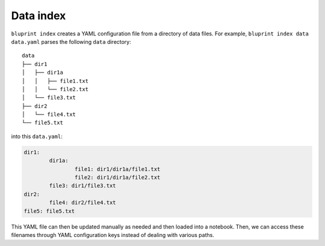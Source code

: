 Data index
==========

``bluprint index`` creates a YAML configuration file from a directory of data
files. For example, ``bluprint index data data.yaml`` parses the following
``data`` directory::

	data
	├── dir1
	│   ├── dir1a
	│   │   ├── file1.txt
	│   │   └── file2.txt
	│   └── file3.txt
	├── dir2
	│   └── file4.txt
	└── file5.txt

into this ``data.yaml``:

.. code-block:: yaml

	dir1:
		dir1a:
			file1: dir1/dir1a/file1.txt
			file2: dir1/dir1a/file2.txt
		file3: dir1/file3.txt
	dir2:
		file4: dir2/file4.txt
	file5: file5.txt

This YAML file can then be updated manually as needed and then loaded into a
notebook. Then, we can access these filenames through YAML configuration keys
instead of dealing with various paths.
